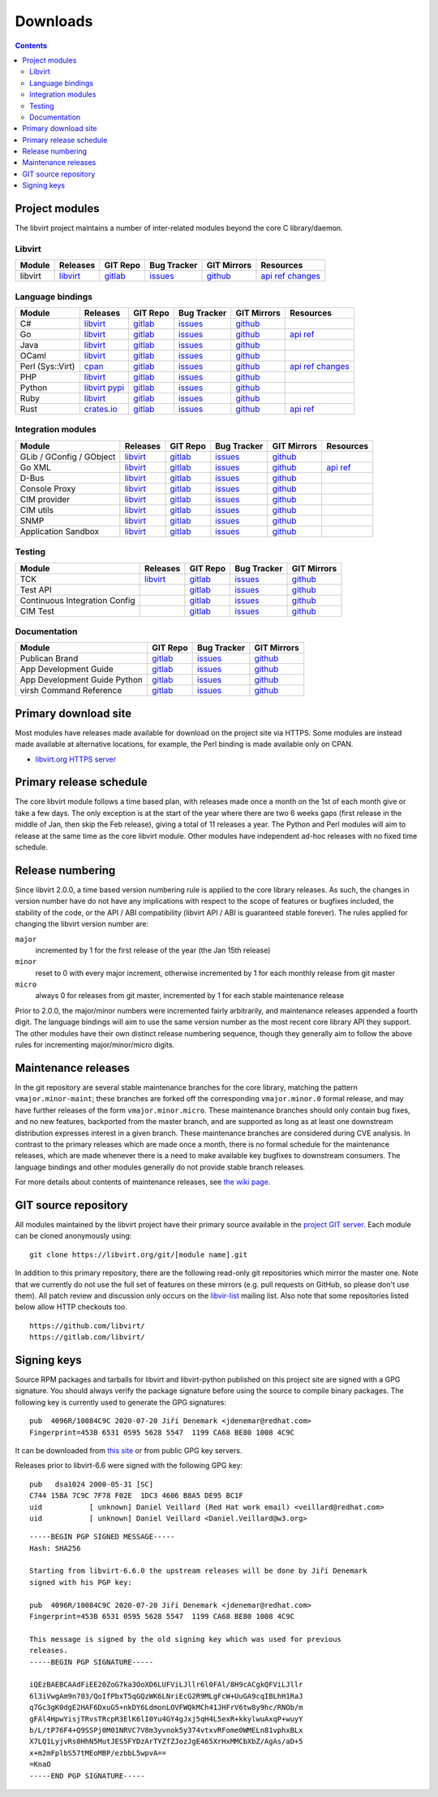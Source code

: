 =========
Downloads
=========

.. contents::

Project modules
---------------

The libvirt project maintains a number of inter-related modules beyond the core
C library/daemon.

Libvirt
~~~~~~~

.. list-table::
  :header-rows: 1

  * - Module
    - Releases
    - GIT Repo
    - Bug Tracker
    - GIT Mirrors
    - Resources

  * - libvirt
    - `libvirt <https://libvirt.org/sources/>`__
    - `gitlab <https://gitlab.com/libvirt/libvirt>`__
    - `issues <https://gitlab.com/libvirt/libvirt/-/issues>`__
    - `github <https://github.com/libvirt/libvirt>`__
    - `api ref <html/index.html>`__
      `changes <news.html>`__

Language bindings
~~~~~~~~~~~~~~~~~

.. list-table::
  :header-rows: 1

  * - Module
    - Releases
    - GIT Repo
    - Bug Tracker
    - GIT Mirrors
    - Resources

  * - C#
    - `libvirt <https://libvirt.org/sources/csharp/>`__
    - `gitlab <https://gitlab.com/libvirt/libvirt-csharp>`__
    - `issues <https://gitlab.com/libvirt/libvirt-csharp/-/issues>`__
    - `github <https://github.com/libvirt/libvirt-csharp>`__
    -

  * - Go
    - `libvirt <https://libvirt.org/go/libvirt>`__
    - `gitlab <https://gitlab.com/libvirt/libvirt-go-module>`__
    - `issues <https://gitlab.com/libvirt/libvirt-go-module/-/issues>`__
    - `github <https://github.com/libvirt/libvirt-go-module>`__
    - `api ref <https://pkg.go.dev/libvirt.org/go/libvirt>`__

  * - Java
    - `libvirt <https://libvirt.org/sources/java/>`__
    - `gitlab <https://gitlab.com/libvirt/libvirt-java>`__
    - `issues <https://gitlab.com/libvirt/libvirt-java/-/issues>`__
    - `github <https://github.com/libvirt/libvirt-java>`__
    -

  * - OCaml
    - `libvirt <https://libvirt.org/sources/ocaml/>`__
    - `gitlab <https://gitlab.com/libvirt/libvirt-ocaml>`__
    - `issues <https://gitlab.com/libvirt/libvirt-ocaml/-/issues>`__
    - `github <https://github.com/libvirt/libvirt-ocaml>`__
    -

  * - Perl (Sys::Virt)
    - `cpan <https://metacpan.org/release/Sys-Virt/>`__
    - `gitlab <https://gitlab.com/libvirt/libvirt-perl>`__
    - `issues <https://gitlab.com/libvirt/libvirt-perl/-/issues>`__
    - `github <https://github.com/libvirt/libvirt-perl>`__
    - `api ref <https://metacpan.org/release/Sys-Virt/>`__
      `changes <https://libvirt.org/git/?p=libvirt-perl.git;a=blob;f=Changes;hb=HEAD>`__

  * - PHP
    - `libvirt <https://libvirt.org/sources/php/>`__
    - `gitlab <https://gitlab.com/libvirt/libvirt-php>`__
    - `issues <https://gitlab.com/libvirt/libvirt-php/-/issues>`__
    - `github <https://github.com/libvirt/libvirt-php>`__
    -

  * - Python
    - `libvirt <https://libvirt.org/sources/python/>`__
      `pypi <https://pypi.python.org/pypi/libvirt-python>`__
    - `gitlab <https://gitlab.com/libvirt/libvirt-python>`__
    - `issues <https://gitlab.com/libvirt/libvirt-python/-/issues>`__
    - `github <https://github.com/libvirt/libvirt-python>`__
    -

  * - Ruby
    - `libvirt <https://libvirt.org/sources/ruby/>`__
    - `gitlab <https://gitlab.com/libvirt/libvirt-ruby>`__
    - `issues <https://gitlab.com/libvirt/libvirt-ruby/-/issues>`__
    - `github <https://github.com/libvirt/libvirt-ruby>`__
    -

  * - Rust
    - `crates.io <https://crates.io/crates/virt>`__
    - `gitlab <https://gitlab.com/libvirt/libvirt-rust>`__
    - `issues <https://gitlab.com/libvirt/libvirt-rust/-/issues>`__
    - `github <https://github.com/libvirt/libvirt-rust>`__
    - `api ref <https://docs.rs/virt>`__

Integration modules
~~~~~~~~~~~~~~~~~~~

.. list-table::
  :header-rows: 1

  * - Module
    - Releases
    - GIT Repo
    - Bug Tracker
    - GIT Mirrors
    - Resources

  * - GLib / GConfig / GObject
    - `libvirt <https://libvirt.org/sources/glib/>`__
    - `gitlab <https://gitlab.com/libvirt/libvirt-glib>`__
    - `issues <https://gitlab.com/libvirt/libvirt-glib/-/issues>`__
    - `github <https://github.com/libvirt/libvirt-glib>`__
    -

  * - Go XML
    - `libvirt <https://libvirt.org/go/libvirtxml>`__
    - `gitlab <https://gitlab.com/libvirt/libvirt-go-xml-module>`__
    - `issues <https://gitlab.com/libvirt/libvirt-go-xml-module/-/issues>`__
    - `github <https://github.com/libvirt/libvirt-go-xml-module>`__
    - `api ref <https://pkg.go.dev/libvirt.org/go/libvirtxml>`__

  * - D-Bus
    - `libvirt <https://libvirt.org/sources/dbus/>`__
    - `gitlab <https://gitlab.com/libvirt/libvirt-dbus>`__
    - `issues <https://gitlab.com/libvirt/libvirt-dbus/-/issues>`__
    - `github <https://github.com/libvirt/libvirt-dbus>`__
    -

  * - Console Proxy
    - `libvirt <https://libvirt.org/sources/consoleproxy/>`__
    - `gitlab <https://gitlab.com/libvirt/libvirt-console-proxy>`__
    - `issues <https://gitlab.com/libvirt/libvirt-console-proxy/-/issues>`__
    - `github <https://github.com/libvirt/libvirt-console-proxy>`__
    -

  * - CIM provider
    - `libvirt <https://libvirt.org/sources/CIM/>`__
    - `gitlab <https://gitlab.com/libvirt/libvirt-cim>`__
    - `issues <https://gitlab.com/libvirt/libvirt-cim/-/issues>`__
    - `github <https://github.com/libvirt/libvirt-cim>`__
    -

  * - CIM utils
    - `libvirt <https://libvirt.org/sources/CIM/>`__
    - `gitlab <https://gitlab.com/libvirt/libcmpiutil>`__
    - `issues <https://gitlab.com/libvirt/libcmpiutil/-/issues>`__
    - `github <https://github.com/libvirt/libcmpiutil>`__
    -

  * - SNMP
    - `libvirt <https://libvirt.org/sources/snmp/>`__
    - `gitlab <https://gitlab.com/libvirt/libvirt-snmp>`__
    - `issues <https://gitlab.com/libvirt/libvirt-snmp/-/issues>`__
    - `github <https://github.com/libvirt/libvirt-snmp>`__
    -

  * - Application Sandbox
    - `libvirt <https://libvirt.org/sources/sandbox/>`__
    - `gitlab <https://gitlab.com/libvirt/libvirt-sandbox>`__
    - `issues <https://gitlab.com/libvirt/libvirt-sandbox/-/issues>`__
    - `github <https://github.com/libvirt/libvirt-sandbox>`__
    -

Testing
~~~~~~~

.. list-table::
  :header-rows: 1

  * - Module
    - Releases
    - GIT Repo
    - Bug Tracker
    - GIT Mirrors

  * - TCK
    - `libvirt <https://libvirt.org/sources/tck/>`__
    - `gitlab <https://gitlab.com/libvirt/libvirt-tck>`__
    - `issues <https://gitlab.com/libvirt/libvirt-tck/-/issues>`__
    - `github <https://github.com/libvirt/libvirt-tck>`__

  * - Test API
    -
    - `gitlab <https://gitlab.com/libvirt/libvirt-test-API>`__
    - `issues <https://gitlab.com/libvirt/libvirt-test-API/-/issues>`__
    - `github <https://github.com/libvirt/libvirt-test-API>`__

  * - Continuous Integration Config
    -
    - `gitlab <https://gitlab.com/libvirt/libvirt-ci>`__
    - `issues <https://gitlab.com/libvirt/libvirt-ci/-/issues>`__
    - `github <https://github.com/libvirt/libvirt-ci>`__

  * - CIM Test
    -
    - `gitlab <https://gitlab.com/libvirt/cimtest>`__
    - `issues <https://gitlab.com/libvirt/cimtest/-/issues>`__
    - `github <https://github.com/libvirt/cimtest>`__

Documentation
~~~~~~~~~~~~~

.. list-table::
  :header-rows: 1

  * - Module
    - GIT Repo
    - Bug Tracker
    - GIT Mirrors

  * - Publican Brand
    - `gitlab <https://gitlab.com/libvirt/libvirt-publican>`__
    - `issues <https://gitlab.com/libvirt/libvirt-publican/-/issues>`__
    - `github <https://github.com/libvirt/libvirt-publican>`__

  * - App Development Guide
    - `gitlab <https://gitlab.com/libvirt/libvirt-appdev-guide>`__
    - `issues <https://gitlab.com/libvirt/libvirt-appdev-guide/-/issues>`__
    - `github <https://github.com/libvirt/libvirt-appdev-guide>`__

  * - App Development Guide Python
    - `gitlab <https://gitlab.com/libvirt/libvirt-appdev-guide-python>`__
    - `issues <https://gitlab.com/libvirt/libvirt-appdev-guide-python/-/issues>`__
    - `github <https://github.com/libvirt/libvirt-appdev-guide-python>`__

  * - virsh Command Reference
    - `gitlab <https://gitlab.com/libvirt/libvirt-virshcmdref>`__
    - `issues <https://gitlab.com/libvirt/libvirt-virshcmdref/-/issues>`__
    - `github <https://github.com/libvirt/libvirt-virshcmdref>`__

Primary download site
---------------------

Most modules have releases made available for download on the project site via
HTTPS. Some modules are instead made available at alternative locations, for
example, the Perl binding is made available only on CPAN.

-  `libvirt.org HTTPS server <https://libvirt.org/sources/>`__

Primary release schedule
------------------------

The core libvirt module follows a time based plan, with releases made once a
month on the 1st of each month give or take a few days. The only exception is at
the start of the year where there are two 6 weeks gaps (first release in the
middle of Jan, then skip the Feb release), giving a total of 11 releases a year.
The Python and Perl modules will aim to release at the same time as the core
libvirt module. Other modules have independent ad-hoc releases with no fixed
time schedule.

Release numbering
-----------------

Since libvirt 2.0.0, a time based version numbering rule is applied to the core
library releases. As such, the changes in version number have do not have any
implications with respect to the scope of features or bugfixes included, the
stability of the code, or the API / ABI compatibility (libvirt API / ABI is
guaranteed stable forever). The rules applied for changing the libvirt version
number are:

``major``
   incremented by 1 for the first release of the year (the Jan 15th release)
``minor``
   reset to 0 with every major increment, otherwise incremented by 1 for each
   monthly release from git master
``micro``
   always 0 for releases from git master, incremented by 1 for each stable
   maintenance release

Prior to 2.0.0, the major/minor numbers were incremented fairly arbitrarily, and
maintenance releases appended a fourth digit. The language bindings will aim to
use the same version number as the most recent core library API they support.
The other modules have their own distinct release numbering sequence, though
they generally aim to follow the above rules for incrementing major/minor/micro
digits.

Maintenance releases
--------------------

In the git repository are several stable maintenance branches for the core
library, matching the pattern ``vmajor.minor-maint``; these branches are forked
off the corresponding ``vmajor.minor.0`` formal release, and may have further
releases of the form ``vmajor.minor.micro``. These maintenance branches should
only contain bug fixes, and no new features, backported from the master branch,
and are supported as long as at least one downstream distribution expresses
interest in a given branch. These maintenance branches are considered during CVE
analysis. In contrast to the primary releases which are made once a month, there
is no formal schedule for the maintenance releases, which are made whenever
there is a need to make available key bugfixes to downstream consumers. The
language bindings and other modules generally do not provide stable branch
releases.

For more details about contents of maintenance releases, see `the wiki
page <https://wiki.libvirt.org/page/Maintenance_Releases>`__.

GIT source repository
---------------------

All modules maintained by the libvirt project have their primary source
available in the `project GIT server <https://libvirt.org/git/>`__. Each module
can be cloned anonymously using:

::

   git clone https://libvirt.org/git/[module name].git

In addition to this primary repository, there are the following read-only git
repositories which mirror the master one. Note that we currently do not use the
full set of features on these mirrors (e.g. pull requests on GitHub, so please
don't use them). All patch review and discussion only occurs on the
`libvir-list <contact.html>`__ mailing list. Also note that some repositories
listed below allow HTTP checkouts too.

::

   https://github.com/libvirt/
   https://gitlab.com/libvirt/

Signing keys
------------

Source RPM packages and tarballs for libvirt and libvirt-python published on
this project site are signed with a GPG signature. You should always verify the
package signature before using the source to compile binary packages. The
following key is currently used to generate the GPG signatures:

::

   pub  4096R/10084C9C 2020-07-20 Jiří Denemark <jdenemar@redhat.com>
   Fingerprint=453B 6531 0595 5628 5547  1199 CA68 BE80 1008 4C9C

It can be downloaded from `this
site <https://libvirt.org/sources/gpg_key.asc>`__ or from public GPG key
servers.

Releases prior to libvirt-6.6 were signed with the following GPG key:

::

   pub   dsa1024 2000-05-31 [SC]
   C744 15BA 7C9C 7F78 F02E  1DC3 4606 B8A5 DE95 BC1F
   uid           [ unknown] Daniel Veillard (Red Hat work email) <veillard@redhat.com>
   uid           [ unknown] Daniel Veillard <Daniel.Veillard@w3.org>

::

   -----BEGIN PGP SIGNED MESSAGE-----
   Hash: SHA256

   Starting from libvirt-6.6.0 the upstream releases will be done by Jiří Denemark
   signed with his PGP key:

   pub  4096R/10084C9C 2020-07-20 Jiří Denemark <jdenemar@redhat.com>
   Fingerprint=453B 6531 0595 5628 5547  1199 CA68 BE80 1008 4C9C

   This message is signed by the old signing key which was used for previous
   releases.
   -----BEGIN PGP SIGNATURE-----

   iQEzBAEBCAAdFiEE20ZoG7ka3OoXD6LUFViLJllr6l0FAl/8H9cACgkQFViLJllr
   6l3iVwgAm9n703/QoIfPbxT5qGQzWK6LNriEcG2R9MLgFcW+UuGA9cqIBLhH1RaJ
   q7Gc3gK0dgE2HAF6DxuG5+nkDY6LdmonLOVFWQkMCh41JHFrV6tw8y9hc/RNOb/m
   gFAl4HpwYisjTRvsTRcpR3ElK6lI0Yu4GY4gJxj5qH4L5exR+kkylwuAxqP+wuyY
   b/L/tP76F4+Q9SSPj0M01NRVC7V8m3yvnok5y374vtxvRFome0WMELn81vphxBLx
   X7LQ1LyjvRs0HhN5MutJES5FYDzArTYZfZJozJgE465XrHxMMCbXbZ/AgAs/aD+5
   x+m2mFplbS57tMEoMBP/ezbbL5wpvA==
   =KnaO
   -----END PGP SIGNATURE-----

